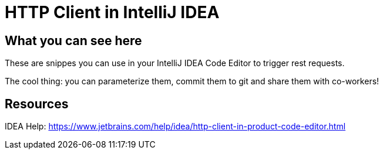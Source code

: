 = HTTP Client in IntelliJ IDEA

== What you can see here

These are snippes you can use in your IntelliJ IDEA Code Editor to trigger rest requests.

The cool thing: you can parameterize them, commit them to git and share them with co-workers!

== Resources

IDEA Help: https://www.jetbrains.com/help/idea/http-client-in-product-code-editor.html
